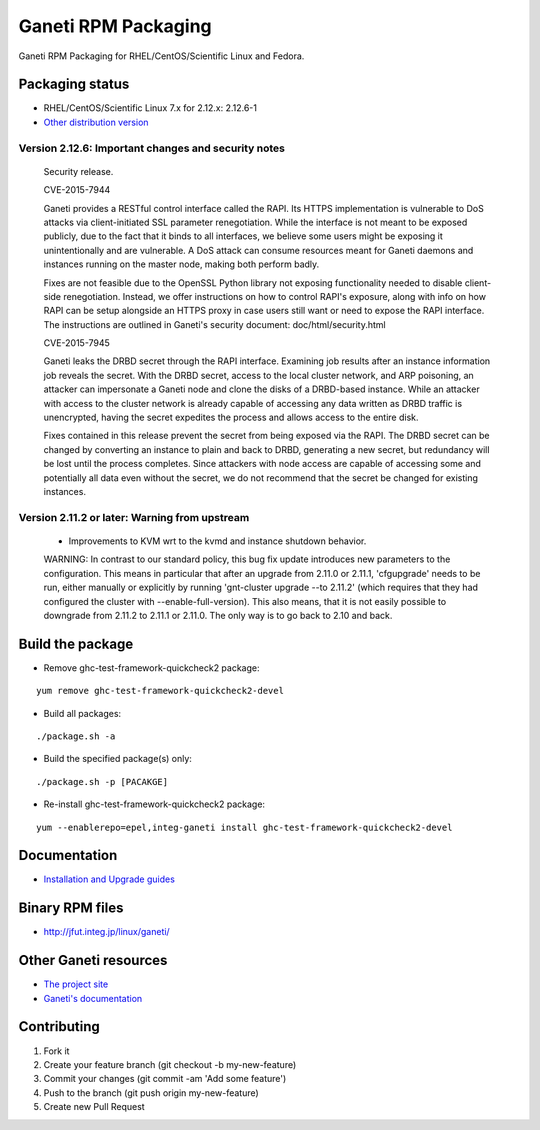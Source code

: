 Ganeti RPM Packaging
====================

Ganeti RPM Packaging for RHEL/CentOS/Scientific Linux and Fedora.

Packaging status
----------------

* RHEL/CentOS/Scientific Linux 7.x for 2.12.x: 2.12.6-1
* `Other distribution version <https://github.com/jfut/ganeti-rpm/>`_

Version 2.12.6: Important changes and security notes
~~~~~~~~~~~~~~~~~~~~~~~~~~~~~~~~~~~~~~~~~~~~~~~~~~~~

  Security release.
  
  CVE-2015-7944
  
  Ganeti provides a RESTful control interface called the RAPI. Its HTTPS
  implementation is vulnerable to DoS attacks via client-initiated SSL
  parameter renegotiation. While the interface is not meant to be exposed
  publicly, due to the fact that it binds to all interfaces, we believe
  some users might be exposing it unintentionally and are vulnerable. A
  DoS attack can consume resources meant for Ganeti daemons and instances
  running on the master node, making both perform badly.
  
  Fixes are not feasible due to the OpenSSL Python library not exposing
  functionality needed to disable client-side renegotiation. Instead, we
  offer instructions on how to control RAPI's exposure, along with info
  on how RAPI can be setup alongside an HTTPS proxy in case users still
  want or need to expose the RAPI interface. The instructions are
  outlined in Ganeti's security document: doc/html/security.html
  
  CVE-2015-7945
  
  Ganeti leaks the DRBD secret through the RAPI interface. Examining job
  results after an instance information job reveals the secret. With the
  DRBD secret, access to the local cluster network, and ARP poisoning,
  an attacker can impersonate a Ganeti node and clone the disks of a
  DRBD-based instance. While an attacker with access to the cluster
  network is already capable of accessing any data written as DRBD
  traffic is unencrypted, having the secret expedites the process and
  allows access to the entire disk.
  
  Fixes contained in this release prevent the secret from being exposed
  via the RAPI. The DRBD secret can be changed by converting an instance
  to plain and back to DRBD, generating a new secret, but redundancy will
  be lost until the process completes.
  Since attackers with node access are capable of accessing some and
  potentially all data even without the secret, we do not recommend that
  the secret be changed for existing instances.

Version 2.11.2 or later: Warning from upstream
~~~~~~~~~~~~~~~~~~~~~~~~~~~~~~~~~~~~~~~~~~~~~~

  - Improvements to KVM wrt to the kvmd and instance shutdown behavior.
  WARNING: In contrast to our standard policy, this bug fix update
  introduces new parameters to the configuration. This means in
  particular that after an upgrade from 2.11.0 or 2.11.1, 'cfgupgrade'
  needs to be run, either manually or explicitly by running
  'gnt-cluster upgrade --to 2.11.2' (which requires that they 
  had configured the cluster with --enable-full-version).
  This also means, that it is not easily possible to downgrade from 
  2.11.2 to 2.11.1 or 2.11.0. The only way is to go back to 2.10 and
  back.

Build the package
-----------------

* Remove ghc-test-framework-quickcheck2 package:

::

  yum remove ghc-test-framework-quickcheck2-devel

* Build all packages:

::

  ./package.sh -a

* Build the specified package(s) only:

::

  ./package.sh -p [PACAKGE]

* Re-install ghc-test-framework-quickcheck2 package:

::

  yum --enablerepo=epel,integ-ganeti install ghc-test-framework-quickcheck2-devel

Documentation
--------------

* `Installation and Upgrade guides <https://github.com/jfut/ganeti-rpm/tree/master/doc>`_

Binary RPM files
----------------

- http://jfut.integ.jp/linux/ganeti/

Other Ganeti resources
----------------------

* `The project site <http://code.google.com/p/ganeti/>`_
* `Ganeti's documentation <http://docs.ganeti.org/ganeti/current/html/>`_

Contributing
------------

1. Fork it
2. Create your feature branch (git checkout -b my-new-feature)
3. Commit your changes (git commit -am 'Add some feature')
4. Push to the branch (git push origin my-new-feature)
5. Create new Pull Request
